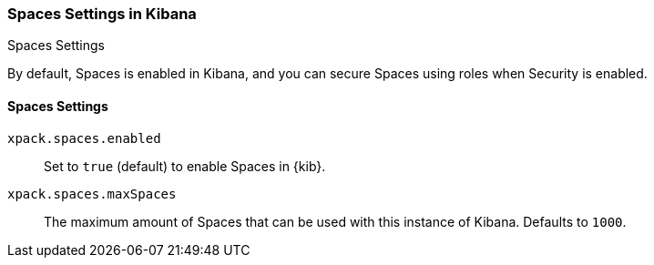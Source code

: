 [role="xpack"]
[[spaces-settings-kb]]
=== Spaces Settings in Kibana
++++
<titleabbrev>Spaces Settings</titleabbrev>
++++

By default, Spaces is enabled in Kibana, and you can secure Spaces using 
roles when Security is enabled.

[float]
[[spaces-settings]]
==== Spaces Settings

`xpack.spaces.enabled`::
Set to `true` (default) to enable Spaces in {kib}.

`xpack.spaces.maxSpaces`::
The maximum amount of Spaces that can be used with this instance of Kibana.
Defaults to `1000`.
